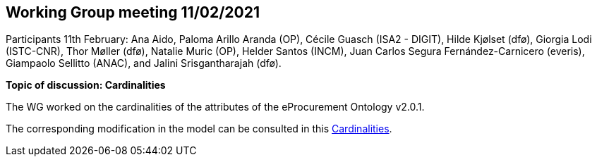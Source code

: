 == Working Group meeting 11/02/2021

Participants 11th February: Ana Aido, Paloma Arillo Aranda (OP), Cécile Guasch (ISA2 - DIGIT), Hilde Kjølset (dfø), Giorgia Lodi (ISTC-CNR), Thor Møller (dfø), Natalie Muric (OP), Helder Santos (INCM), Juan Carlos Segura Fernández-Carnicero (everis), Giampaolo Sellitto (ANAC), and Jalini Srisgantharajah (dfø).

**Topic of discussion: Cardinalities**

The WG worked on the cardinalities of the attributes of the eProcurement Ontology v2.0.1.

The corresponding modification in the model can be consulted in this link:{attachmentsdir}/presentations/Cardinalities.xlsx[Cardinalities].